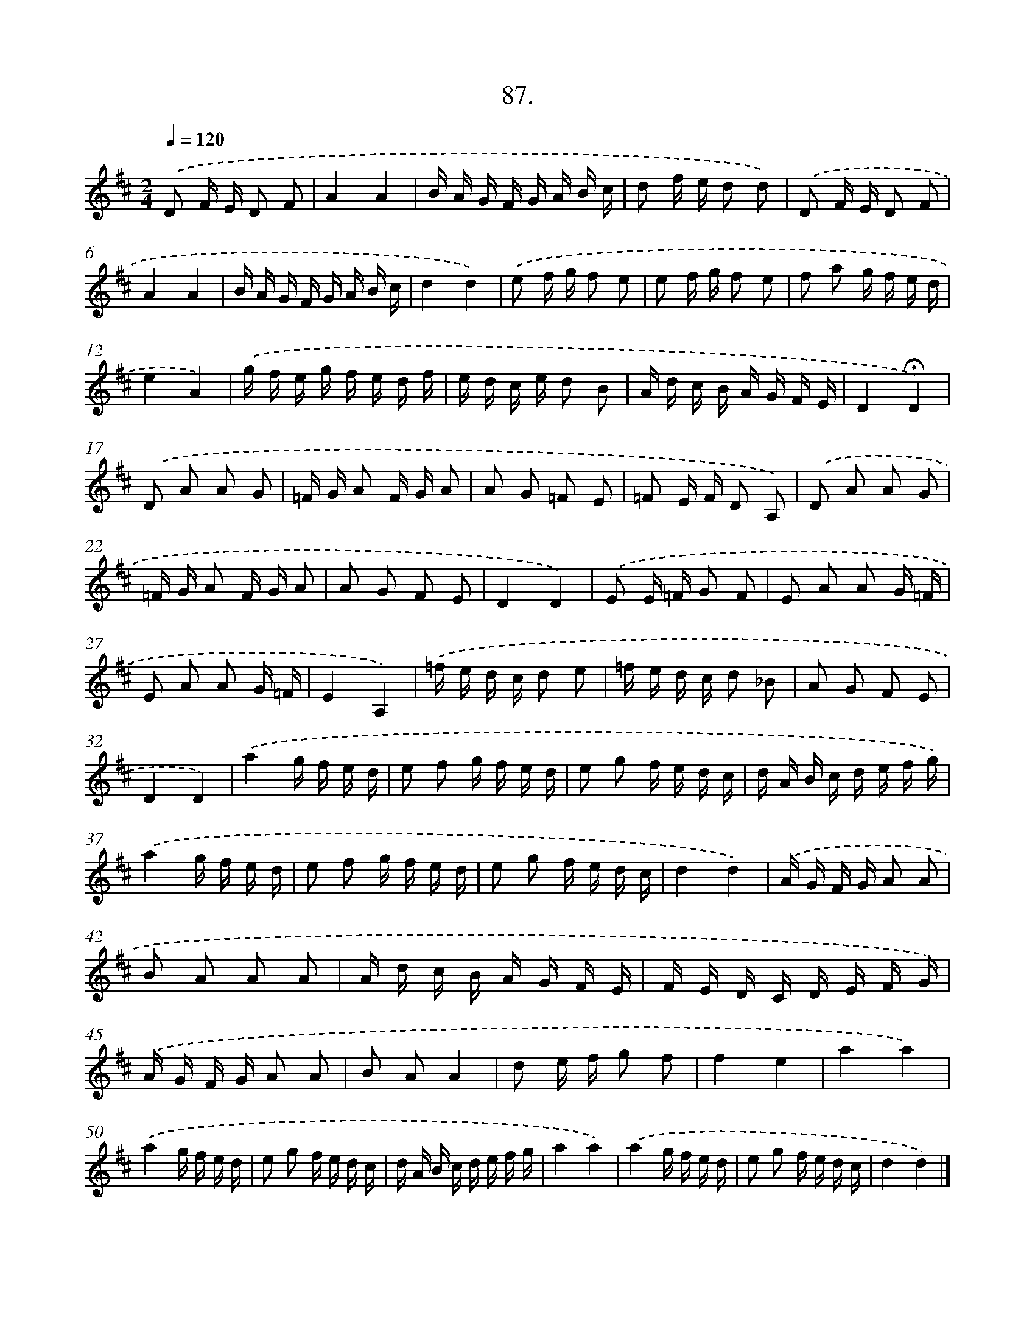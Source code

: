 X: 17693
T: 87.
%%abc-version 2.0
%%abcx-abcm2ps-target-version 5.9.1 (29 Sep 2008)
%%abc-creator hum2abc beta
%%abcx-conversion-date 2018/11/01 14:38:15
%%humdrum-veritas 1041561588
%%humdrum-veritas-data 2366836707
%%continueall 1
%%barnumbers 0
L: 1/16
M: 2/4
Q: 1/4=120
K: D clef=treble
.('D2 F E D2 F2 |
A4A4 |
B A G F G A B c |
d2 f e d2 d2) |
.('D2 F E D2 F2 |
A4A4 |
B A G F G A B c |
d4d4) |
.('e2 f g f2 e2 |
e2 f g f2 e2 |
f2 a2 g f e d |
e4A4) |
.('g f e g f e d f |
e d c e d2 B2 |
A d c B A G F E |
D4!fermata!D4) |
.('D2 A2 A2 G2 |
=F G A2 F G A2 |
A2 G2 =F2 E2 |
=F2 E F D2 A,2) |
.('D2 A2 A2 G2 |
=F G A2 F G A2 |
A2 G2 F2 E2 |
D4D4) |
.('E2 E =F G2 F2 |
E2 A2 A2 G =F |
E2 A2 A2 G =F |
E4A,4) |
.('=f e d c d2 e2 |
=f e d c d2 _B2 |
A2 G2 F2 E2 |
D4D4) |
.('a4g f e d |
e2 f2 g f e d |
e2 g2 f e d c |
d A B c d e f g) |
.('a4g f e d |
e2 f2 g f e d |
e2 g2 f e d c |
d4d4) |
.('A G F G A2 A2 |
B2 A2 A2 A2 |
A d c B A G F E |
F E D C D E F G) |
.('A G F G A2 A2 |
B2 A2A4 |
d2 e f g2 f2 |
f4e4 |
a4a4) |
.('a4g f e d |
e2 g2 f e d c |
d A B c d e f g |
a4a4) |
.('a4g f e d |
e2 g2 f e d c |
d4d4) |]
